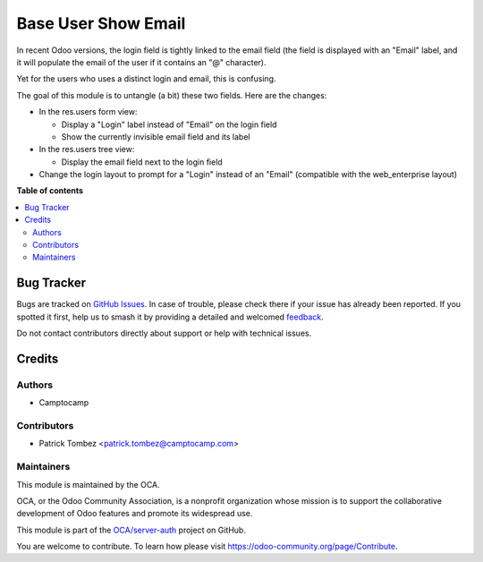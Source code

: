 ====================
Base User Show Email
====================

.. 
   !!!!!!!!!!!!!!!!!!!!!!!!!!!!!!!!!!!!!!!!!!!!!!!!!!!!
   !! This file is generated by oca-gen-addon-readme !!
   !! changes will be overwritten.                   !!
   !!!!!!!!!!!!!!!!!!!!!!!!!!!!!!!!!!!!!!!!!!!!!!!!!!!!
   !! source digest: sha256:a154418165dd6b27836d16898940982533193930d361069ee0087ed1b09d544b
   !!!!!!!!!!!!!!!!!!!!!!!!!!!!!!!!!!!!!!!!!!!!!!!!!!!!

.. |badge1| image:: https://img.shields.io/badge/maturity-Beta-yellow.png
    :target: https://odoo-community.org/page/development-status
    :alt: Beta
.. |badge2| image:: https://img.shields.io/badge/licence-AGPL--3-blue.png
    :target: http://www.gnu.org/licenses/agpl-3.0-standalone.html
    :alt: License: AGPL-3
.. |badge3| image:: https://img.shields.io/badge/github-OCA%2Fserver--auth-lightgray.png?logo=github
    :target: https://github.com/OCA/server-auth/tree/17.0/base_user_show_email
    :alt: OCA/server-auth
.. |badge4| image:: https://img.shields.io/badge/weblate-Translate%20me-F47D42.png
    :target: https://translation.odoo-community.org/projects/server-auth-17-0/server-auth-17-0-base_user_show_email
    :alt: Translate me on Weblate
.. |badge5| image:: https://img.shields.io/badge/runboat-Try%20me-875A7B.png
    :target: https://runboat.odoo-community.org/builds?repo=OCA/server-auth&target_branch=17.0
    :alt: Try me on Runboat

|badge1| |badge2| |badge3| |badge4| |badge5|

In recent Odoo versions, the login field is tightly linked to the email
field (the field is displayed with an "Email" label, and it will
populate the email of the user if it contains an "@" character).

Yet for the users who uses a distinct login and email, this is
confusing.

The goal of this module is to untangle (a bit) these two fields. Here
are the changes:

-  In the res.users form view:

   -  Display a "Login" label instead of "Email" on the login field
   -  Show the currently invisible email field and its label

-  In the res.users tree view:

   -  Display the email field next to the login field

-  Change the login layout to prompt for a "Login" instead of an "Email"
   (compatible with the web_enterprise layout)

**Table of contents**

.. contents::
   :local:

Bug Tracker
===========

Bugs are tracked on `GitHub Issues <https://github.com/OCA/server-auth/issues>`_.
In case of trouble, please check there if your issue has already been reported.
If you spotted it first, help us to smash it by providing a detailed and welcomed
`feedback <https://github.com/OCA/server-auth/issues/new?body=module:%20base_user_show_email%0Aversion:%2017.0%0A%0A**Steps%20to%20reproduce**%0A-%20...%0A%0A**Current%20behavior**%0A%0A**Expected%20behavior**>`_.

Do not contact contributors directly about support or help with technical issues.

Credits
=======

Authors
-------

* Camptocamp

Contributors
------------

-  Patrick Tombez <patrick.tombez@camptocamp.com>

Maintainers
-----------

This module is maintained by the OCA.

.. image:: https://odoo-community.org/logo.png
   :alt: Odoo Community Association
   :target: https://odoo-community.org

OCA, or the Odoo Community Association, is a nonprofit organization whose
mission is to support the collaborative development of Odoo features and
promote its widespread use.

This module is part of the `OCA/server-auth <https://github.com/OCA/server-auth/tree/17.0/base_user_show_email>`_ project on GitHub.

You are welcome to contribute. To learn how please visit https://odoo-community.org/page/Contribute.
